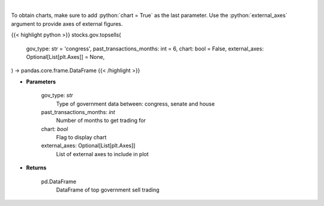 .. role:: python(code)
    :language: python
    :class: highlight

|

.. raw:: html

    <h3>
    > Get top sell government trading [Source: quiverquant.com]
    </h3>

To obtain charts, make sure to add :python:`chart = True` as the last parameter.
Use the :python:`external_axes` argument to provide axes of external figures.

{{< highlight python >}}
stocks.gov.topsells(
    gov_type: str = 'congress',
    past_transactions_months: int = 6,
    chart: bool = False,
    external_axes: Optional[List[plt.Axes]] = None,
) -> pandas.core.frame.DataFrame
{{< /highlight >}}

* **Parameters**

    gov_type: *str*
        Type of government data between: congress, senate and house
    past_transactions_months: *int*
        Number of months to get trading for
    chart: *bool*
       Flag to display chart
    external_axes: Optional[List[plt.Axes]]
        List of external axes to include in plot

* **Returns**

    pd.DataFrame
        DataFrame of top government sell trading

